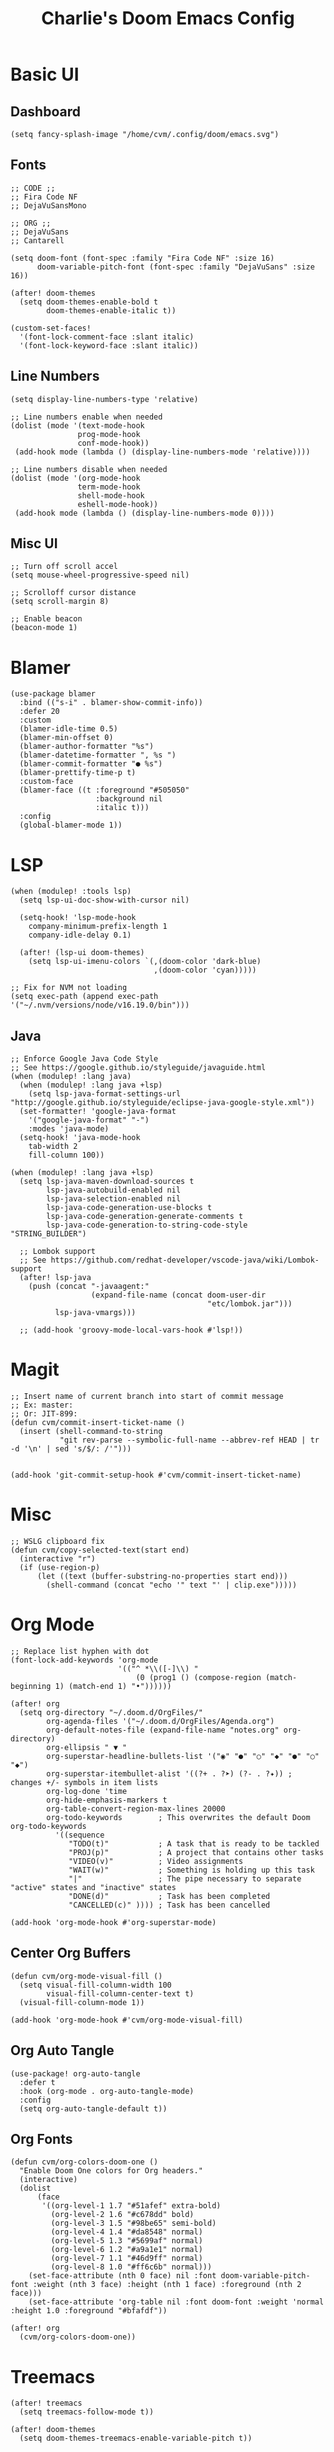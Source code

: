 #+title: Charlie's Doom Emacs Config
#+PROPERTY: header-args:elisp :tangle ./config.el

* Basic UI

** Dashboard

#+name: dashboard
#+begin_src elisp
(setq fancy-splash-image "/home/cvm/.config/doom/emacs.svg")
#+end_src

** Fonts

#+name: fonts
#+begin_src elisp
;; CODE ;;
;; Fira Code NF
;; DejaVuSansMono

;; ORG ;;
;; DejaVuSans
;; Cantarell

(setq doom-font (font-spec :family "Fira Code NF" :size 16)
      doom-variable-pitch-font (font-spec :family "DejaVuSans" :size 16))

(after! doom-themes
  (setq doom-themes-enable-bold t
        doom-themes-enable-italic t))

(custom-set-faces!
  '(font-lock-comment-face :slant italic)
  '(font-lock-keyword-face :slant italic))
#+end_src

** Line Numbers

#+name: line-numbers
#+begin_src elisp
(setq display-line-numbers-type 'relative)

;; Line numbers enable when needed
(dolist (mode '(text-mode-hook
               prog-mode-hook
               conf-mode-hook))
 (add-hook mode (lambda () (display-line-numbers-mode 'relative))))

;; Line numbers disable when needed
(dolist (mode '(org-mode-hook
               term-mode-hook
               shell-mode-hook
               eshell-mode-hook))
 (add-hook mode (lambda () (display-line-numbers-mode 0))))
#+end_src

** Misc UI

#+name: misc-ui
#+begin_src elisp
;; Turn off scroll accel
(setq mouse-wheel-progressive-speed nil)

;; Scrolloff cursor distance
(setq scroll-margin 8)

;; Enable beacon
(beacon-mode 1)
#+end_src

* Blamer

#+name: blamer
#+begin_src elisp
(use-package blamer
  :bind (("s-i" . blamer-show-commit-info))
  :defer 20
  :custom
  (blamer-idle-time 0.5)
  (blamer-min-offset 0)
  (blamer-author-formatter "%s")
  (blamer-datetime-formatter ", %s ")
  (blamer-commit-formatter "● %s")
  (blamer-prettify-time-p t)
  :custom-face
  (blamer-face ((t :foreground "#505050"
                   :background nil
                   :italic t)))
  :config
  (global-blamer-mode 1))
#+end_src

* LSP

#+name: lsp
#+begin_src elisp
(when (modulep! :tools lsp)
  (setq lsp-ui-doc-show-with-cursor nil)

  (setq-hook! 'lsp-mode-hook
    company-minimum-prefix-length 1
    company-idle-delay 0.1)

  (after! (lsp-ui doom-themes)
    (setq lsp-ui-imenu-colors `(,(doom-color 'dark-blue)
                                ,(doom-color 'cyan)))))

;; Fix for NVM not loading
(setq exec-path (append exec-path '("~/.nvm/versions/node/v16.19.0/bin")))
#+end_src

** Java

#+name: java
#+begin_src elisp
;; Enforce Google Java Code Style
;; See https://google.github.io/styleguide/javaguide.html
(when (modulep! :lang java)
  (when (modulep! :lang java +lsp)
    (setq lsp-java-format-settings-url "http://google.github.io/styleguide/eclipse-java-google-style.xml"))
  (set-formatter! 'google-java-format
    '("google-java-format" "-")
    :modes 'java-mode)
  (setq-hook! 'java-mode-hook
    tab-width 2
    fill-column 100))

(when (modulep! :lang java +lsp)
  (setq lsp-java-maven-download-sources t
        lsp-java-autobuild-enabled nil
        lsp-java-selection-enabled nil
        lsp-java-code-generation-use-blocks t
        lsp-java-code-generation-generate-comments t
        lsp-java-code-generation-to-string-code-style "STRING_BUILDER")

  ;; Lombok support
  ;; See https://github.com/redhat-developer/vscode-java/wiki/Lombok-support
  (after! lsp-java
    (push (concat "-javaagent:"
                  (expand-file-name (concat doom-user-dir
                                            "etc/lombok.jar")))
          lsp-java-vmargs)))

  ;; (add-hook 'groovy-mode-local-vars-hook #'lsp!))
#+end_src

* Magit

#+name: magit
#+begin_src elisp
;; Insert name of current branch into start of commit message
;; Ex: master:
;; Or: JIT-899:
(defun cvm/commit-insert-ticket-name ()
  (insert (shell-command-to-string
           "git rev-parse --symbolic-full-name --abbrev-ref HEAD | tr -d '\n' | sed 's/$/: /'")))


(add-hook 'git-commit-setup-hook #'cvm/commit-insert-ticket-name)
#+end_src

* Misc

#+name: misc
#+begin_src elisp
;; WSLG clipboard fix
(defun cvm/copy-selected-text(start end)
  (interactive "r")
  (if (use-region-p)
      (let ((text (buffer-substring-no-properties start end)))
        (shell-command (concat "echo '" text "' | clip.exe")))))
#+end_src

* Org Mode

#+name org-mode
#+begin_src elisp
;; Replace list hyphen with dot
(font-lock-add-keywords 'org-mode
                        '(("^ *\\([-]\\) "
                            (0 (prog1 () (compose-region (match-beginning 1) (match-end 1) "•"))))))

(after! org
  (setq org-directory "~/.doom.d/OrgFiles/"
        org-agenda-files '("~/.doom.d/OrgFiles/Agenda.org")
        org-default-notes-file (expand-file-name "notes.org" org-directory)
        org-ellipsis " ▼ "
        org-superstar-headline-bullets-list '("◉" "●" "○" "◆" "●" "○" "◆")
        org-superstar-itembullet-alist '((?+ . ?➤) (?- . ?✦)) ; changes +/- symbols in item lists
        org-log-done 'time
        org-hide-emphasis-markers t
        org-table-convert-region-max-lines 20000
        org-todo-keywords        ; This overwrites the default Doom org-todo-keywords
          '((sequence
             "TODO(t)"           ; A task that is ready to be tackled
             "PROJ(p)"           ; A project that contains other tasks
             "VIDEO(v)"          ; Video assignments
             "WAIT(w)"           ; Something is holding up this task
             "|"                 ; The pipe necessary to separate "active" states and "inactive" states
             "DONE(d)"           ; Task has been completed
             "CANCELLED(c)" )))) ; Task has been cancelled

(add-hook 'org-mode-hook #'org-superstar-mode)
#+end_src

** Center Org Buffers

#+name: center-org-buffers
#+begin_src elisp
(defun cvm/org-mode-visual-fill ()
  (setq visual-fill-column-width 100
        visual-fill-column-center-text t)
  (visual-fill-column-mode 1))

(add-hook 'org-mode-hook #'cvm/org-mode-visual-fill)
#+end_src

** Org Auto Tangle

#+name: org-auto-tangle
#+begin_src elisp
(use-package! org-auto-tangle
  :defer t
  :hook (org-mode . org-auto-tangle-mode)
  :config
  (setq org-auto-tangle-default t))
#+end_src

** Org Fonts

#+name: org-fonts
#+begin_src elisp
(defun cvm/org-colors-doom-one ()
  "Enable Doom One colors for Org headers."
  (interactive)
  (dolist
      (face
       '((org-level-1 1.7 "#51afef" extra-bold)
         (org-level-2 1.6 "#c678dd" bold)
         (org-level-3 1.5 "#98be65" semi-bold)
         (org-level-4 1.4 "#da8548" normal)
         (org-level-5 1.3 "#5699af" normal)
         (org-level-6 1.2 "#a9a1e1" normal)
         (org-level-7 1.1 "#46d9ff" normal)
         (org-level-8 1.0 "#ff6c6b" normal)))
    (set-face-attribute (nth 0 face) nil :font doom-variable-pitch-font :weight (nth 3 face) :height (nth 1 face) :foreground (nth 2 face)))
    (set-face-attribute 'org-table nil :font doom-font :weight 'normal :height 1.0 :foreground "#bfafdf"))

(after! org
  (cvm/org-colors-doom-one))
#+end_src

* Treemacs

#+name: treemacs
#+begin_src elisp
(after! treemacs
  (setq treemacs-follow-mode t))

(after! doom-themes
  (setq doom-themes-treemacs-enable-variable-pitch t))

;; (defun cvm/treemacs-switch ()
;;   treemacs-display-current-project-exclusively)

;; (add-hook projectile-after-switch-project-hook #'cvm/treemacs-switch)
#+end_src
